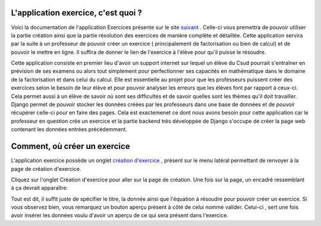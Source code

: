 ####################
L'application exercice, c'est quoi ?
####################

Voici la documentation de l'application Exercices présente sur le site `suivant <https://webmath-thirteenfoil8.c9.io/exercises/>`_ . Celle-ci vous premettra de
pouvoir utiliser la partie création ainsi que la partie résolution des exercices de manière complète et détaillée. Cette application servira par la suite à un 
professeur de pouvoir créer un exercice ( principalement de factorisation ou bien de calcul) et de pouvoir le mettre en ligne. Il suffira de donner le lien de
l'exercice à l'élève pour qu'il puisse le résoudre. 

Cette application consiste en premier lieu d'avoir un support internet sur lequel un élève du Csud pourrait s'entraîner en prévision de ses examens ou alors tout simplement
pour perfectionner ses capacités en mathématique dans le domaine de la factorisation et dans celui du calcul. Elle est essentielle au projet pour que les professeurs puissent
créer des exercices selon le besoin de leur élève et pour pouvoir analyser les erreurs que les élèves font par rapport à ceux-ci. Cela permet aussi à un élève de savoir où sont
ses difficultés et de savoir quelles sont les thèmes qu'il doit travailler. Django permet de pouvoir stocker les données créées par les
professeurs dans une base de données et de pouvoir récupérer celle-ci pour en faire des pages. Cela est exactemenet ce dont nous avons besoin pour cette application car le 
professeur en question crée un exercice et la partie backend très développée de Django s'occupe de créer la page web contenant les données entrées précédemment.

####################################
Comment, où créer un exercice
####################################

L'application exercice possède un onglet `création d'exercice <https://webmath-thirteenfoil8.c9.io/exercises/create/>`_ , présent sur le menu latéral permettant de renvoyer à la page de
création d'exercice.

.. image:: figures/onglet.png

Cliquez sur l'onglet Création d'exercice pour aller sur la page de création. Une fois sur la page, un encadré ressemblant à ça devrait apparaître:

.. image:: figures/create.png

Tout est dit, il suffit juste de spécifier le titre, la donnée ainsi que l'équation à résoudre pour pouvoir créer un exercice. Si vous observez bien, vous remarquez un bouton aperçu présent
à côté de celui nommé valider. Celui-ci , sert une fois avoir insérer les données voulu d'avoir un aperçu de ce qui sera présent dans l'exercice.
